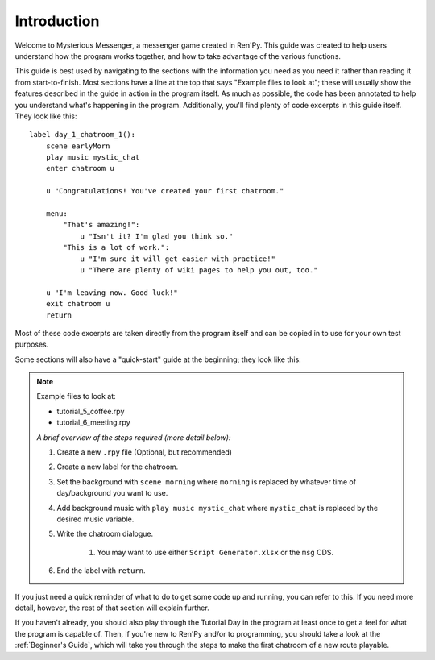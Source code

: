 ====================
Introduction
====================

Welcome to Mysterious Messenger, a messenger game created in Ren'Py. This guide was created to help users understand how the program works together, and how to take advantage of the various functions.

This guide is best used by navigating to the sections with the information you need as you need it rather than reading it from start-to-finish. Most sections have a line at the top that says "Example files to look at"; these will usually show the features described in the guide in action in the program itself. As much as possible, the code has been annotated to help you understand what's happening in the program. Additionally, you'll find plenty of code excerpts in this guide itself. They look like this::

    label day_1_chatroom_1():
        scene earlyMorn
        play music mystic_chat
        enter chatroom u

        u "Congratulations! You've created your first chatroom."

        menu:
            "That's amazing!":
                u "Isn't it? I'm glad you think so."
            "This is a lot of work.":
                u "I'm sure it will get easier with practice!"
                u "There are plenty of wiki pages to help you out, too."

        u "I'm leaving now. Good luck!"
        exit chatroom u
        return

Most of these code excerpts are taken directly from the program itself and can be copied in to use for your own test purposes.

Some sections will also have a "quick-start" guide at the beginning; they look like this:

.. note::
    Example files to look at:

    * tutorial_5_coffee.rpy
    * tutorial_6_meeting.rpy

    *A brief overview of the steps required (more detail below):*

    #. Create a new ``.rpy`` file (Optional, but recommended)
    #. Create a new label for the chatroom.
    #. Set the background with ``scene morning`` where ``morning`` is replaced by whatever time of day/background you want to use.
    #. Add background music with ``play music mystic_chat`` where ``mystic_chat`` is replaced by the desired music variable.
    #. Write the chatroom dialogue.

        #. You may want to use either ``Script Generator.xlsx`` or the ``msg`` CDS.

    #. End the label with ``return``.

If you just need a quick reminder of what to do to get some code up and running, you can refer to this. If you need more detail, however, the rest of that section will explain further.

If you haven't already, you should also play through the Tutorial Day in the program at least once to get a feel for what the program is capable of. Then, if you're new to Ren'Py and/or to programming, you should take a look at the :ref:`Beginner's Guide`, which will take you through the steps to make the first chatroom of a new route playable.
